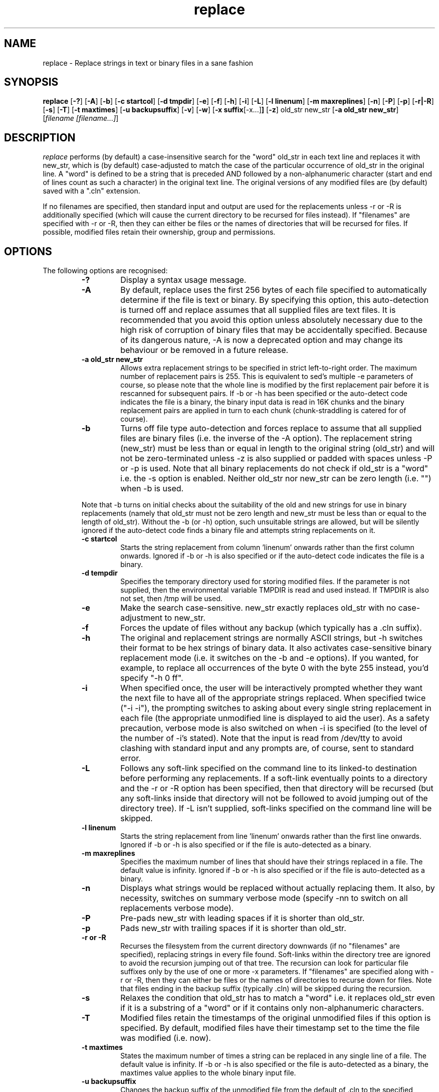 .TH replace 1 ""
.SH NAME

replace \- Replace strings in text or binary files in a sane fashion

.SH SYNOPSIS

.B replace
.RB [ -? ]
.RB [ -A ]
.RB [ -b ]
.RB [ -c\ startcol ]
.RB [ -d\ tmpdir ]
.RB [ -e ]
.RB [ -f ]
.RB [ -h ]
.RB [ -i ]
.RB [ -L ]
.RB [ -l\ linenum ]
.RB [ -m\ maxreplines ]
.RB [ -n ]
.RB [ -P ]
.RB [ -p ]
.RB [ -r|-R ]
.RB [ -s ]
.RB [ -T ]
.RB [ -t\ maxtimes ]
.RB [ -u\ backupsuffix ]
.RB [ -v ]
.RB [ -w ]
.RB [ -x\ suffix [-x...] ]
.RB [ -z ]
.RB old_str
.RB new_str
.RB [ -a\ old_str\ new_str ]
.RI [ filename\ [filename...] ]
.SH DESCRIPTION
.I replace
performs (by default) a case-insensitive search for the "word" old_str in each
text line and replaces it with new_str, which is (by default) case-adjusted to
match the case of the particular occurrence of old_str in the original line.
A "word" is defined to be a string that is preceded AND followed by a
non\-alphanumeric character (start and end of lines count as such a character)
in the original text line. The original versions of any modified files are
(by default) saved with a ".cln" extension.
.PP
If no filenames are specified, then
standard input and output are used for the replacements unless -r or -R is
additionally specified
(which will cause the current directory to be recursed for files instead).
If "filenames" are specified with -r or -R, then they can either be files
or the names of directories that will be recursed for files.
If possible, modified files retain their ownership, group and permissions.
.SH OPTIONS
The following options are recognised:
.PP
.RS
.TP
.B  \-?
Display a syntax usage message.
.TP
.B  \-A
By default, replace uses the first 256 bytes of each file specified to
automatically determine if the file is text or binary. By specifying this
option, this auto-detection is turned off and replace assumes that all
supplied files are text files. It is recommended that you avoid this
option unless absolutely necessary due to the high risk of corruption
of binary files that may be accidentally specified. Because of its dangerous
nature, -A is now a deprecated option and may change its behaviour or be
removed in a future release.
.TP
.B  \-a old_str new_str
Allows extra replacement strings to be specified in strict left-to-right order.
The maximum number of replacement pairs is 255. This is equivalent to sed's
multiple -e parameters of course, so please note that the whole line is
modified by the first replacement pair before it is rescanned for subsequent
pairs. If -b or -h has been specified or the auto-detect code indicates
the file is a binary, the binary input data is read in 16K
chunks and the binary replacement pairs are applied in turn to each chunk
(chunk-straddling is catered for of course).
.TP
.B  \-b
Turns off file type auto-detection and forces replace to assume that all
supplied files are binary files (i.e. the inverse of the -A option).
The replacement string (new_str) must be less than or equal in
length to the original string (old_str) and will not be zero-terminated
unless -z is also supplied or padded with spaces unless -P or -p is used.
Note that all binary replacements do not check if old_str is a "word"
i.e. the -s option is enabled.
Neither old_str nor new_str can be zero length (i.e. "") when -b is used.
.PP
Note that -b turns on initial checks about the suitability of the old and
new strings for use in binary replacements (namely that old_str must not be
zero length and new_str must be less than or equal to the length of old_str).
Without the -b (or -h) option, such unsuitable strings are allowed, but will
be silently ignored if the auto-detect code finds a binary file and attempts
string replacements on it.
.TP
.B  \-c startcol
Starts the string replacement from column 'linenum' onwards rather than the
first column onwards. Ignored if -b or -h is also specified or if the
auto-detect code indicates the file is a binary.
.TP
.B  \-d tempdir
Specifies the temporary directory used for storing modified files. If the
parameter is not supplied, then the environmental variable TMPDIR is read
and used instead. If TMPDIR is also not set, then /tmp will be used.
.TP
.B  \-e
Make the search case-sensitive. new_str exactly replaces old_str with no
case\-adjustment to new_str.
.TP
.B  \-f
Forces the update of files without any backup (which typically has a .cln suffix).
.TP
.B  \-h
The original and replacement strings are normally ASCII strings, but -h
switches their format to be hex strings of binary data. It also activates
case-sensitive binary replacement mode (i.e. it switches on the -b and -e
options). If you wanted, for example, to replace all occurrences of the byte 0
with the byte 255 instead, you'd specify "-h 0 ff".
.TP
.B  \-i
When specified once, the user will be interactively prompted whether they
want the next file to have all of the appropriate strings replaced.
When specified twice ("-i -i"), the prompting switches to asking about every
single string replacement in each file (the appropriate unmodified line is
displayed to aid the user). As a safety precaution, verbose mode is also
switched on when -i is specified (to the level of the number of -i's
stated). Note that the input is read from /dev/tty
to avoid clashing with standard input and any prompts are, of course, sent
to standard error.
.TP
.B  \-L
Follows any soft-link specified on the command line to its linked-to
destination before performing any replacements.
If a soft-link eventually points to a directory and the -r or -R option
has been specified, then that directory will be recursed (but any
soft-links inside that directory will not be followed to avoid jumping
out of the directory tree). If -L isn't supplied, soft-links specified
on the command line will be skipped.
.TP
.B  \-l linenum
Starts the string replacement from line 'linenum' onwards rather than the first
line onwards. Ignored if -b or -h is also specified or if the file is
auto-detected as a binary.
.TP
.B  \-m maxreplines
Specifies the maximum number of lines that should have their strings replaced
in a file. The default value is infinity. Ignored if -b or -h is also
specified or if the file is auto-detected as a binary.
.TP
.B  \-n
Displays what strings would be replaced without actually replacing them.
It also, by necessity, switches on summary verbose mode (specify -nn to
switch on all replacements verbose mode).
.TP
.B  \-P
Pre-pads new_str with leading spaces if it is shorter than old_str.
.TP
.B  \-p
Pads new_str with trailing spaces if it is shorter than old_str.
.TP
.B  \-r or \-R
Recurses the filesystem from the current directory downwards (if no
"filenames" are specified), replacing strings in every file found.
Soft-links within the directory tree are ignored to avoid the recursion
jumping out of that tree.
The recursion can look for particular file suffixes only by the use of one or
more -x parameters. If "filenames" are specified along with -r or -R,
then they can either be files or the names of directories to recurse down for
files.  Note that files ending in the backup suffix (typically .cln) will be
skipped during the recursion.
.TP
.B  \-s
Relaxes the condition that old_str has to match a "word" i.e. it replaces
old_str even if it is a substring of a "word" or if it contains only
non-alphanumeric characters.
.TP
.B  \-T
Modified files retain the timestamps of the original unmodified files
if this option is specified. By default, modified files have their timestamp
set to the time the file was modified (i.e. now).
.TP
.B  \-t maxtimes
States the maximum number of times a string can be replaced in any single line
of a file. The default value is infinity. If -b or -h is also specified or
the file is auto-detected as a binary, the
maxtimes value applies to the whole binary input file.
.TP
.B  \-u backupsuffix
Changes the backup suffix of the unmodified file from the default of \.cln
to the specified backupsuffix value.
.TP
.B  \-v
Increments (switches on) verbose mode. If specified once, only a brief per-file
summary is reported to stderr of the files that had replacements performed on them.
If specified twice (i.e. -vv), all individual replacements are additionally reported 
to stderr and an overall summary is also displayed. If -v isn't specified at
all (and -i or -n aren't used), then only warnings and errors are displayed
to stderr (in other words, replace operates silently by default if there are
no problems).
.TP
.B  \-w
Recursively replaces strings in all Web-related source files
in the current directory tree. Equivalent to
"-r -x .html -x .htm -x .asp -x .js -x .css -x .xml -x .xhtml -x .shtml
-x .jsp -x .php -x .php3 -x .php4 -x .pl".
.TP
.B  \-x suffix
Specifies the suffix of the files to be case-insensitively matched when -r
is used.  Multiple -x parameters can be utilised with the appropriate "or"
meaning as you'd expect. The maximum number of -x parameters is 255.
.TP
.B  \-z
Zero-terminate any binary replacement string (new_str) specified, which is
useful if you are replacing a zero-terminated string (e.g. a pathname)
with a smaller string in an executable. If this option is used, -b must
also be supplied (note that using -h or -p will cause -z to be ignored)
and also new_str must be shorter than old_str in order to cater for the zero
terminator.
.SH RETURN VALUE
If replace has no non-fatal errors, it will return 0, otherwise it returns
1. Fatal errors can include bad command line options or parameters,
failure to allocate memory for replacement buffers, failure to read from
the terminal when expecting user input and exiting replace via the
"q" option when being prompted for input during "replace -i".
.SH EXAMPLES
To make an executable use /usr/lib/libc.1 instead of /usr/lib/libc.2 (note that
this is "risky" and may lead to run-time problems for the executable, but it's
one way to try to run an HP-UX 11.00 binary on HP-UX 10.20 !):
.PP
replace -bv /usr/lib/libc.2 /usr/lib/libc.1 filename
.PP
To make a file one long line (i.e. replace all line feeds with spaces):
.PP
replace -h a 20 filename
.PP
To recursively add the attribute bgcolor="#ffffff" to all <body> tags
(regardless of case) in all Web-related source documents in the current
directory tree downwards (but retaining the original case of the <body> tag):
.PP
replace -fswv "<body" "<body bgcolor=\\"#ffffff\\""
.SH TIPS
If the old or new string or the filenames you are specifying contain
a space or any special shell character (e.g. brackets, pipe, backquote
and so on), use single or double quotes to surround the whole string.
If you want to remove a string from a file, specify "" as the new string
to replace the old one.  If the old or new string begins with a minus
("-"), you will have to stop command line argument parsing with --
(e.g. replace -sev -- -old new...).
.SH WARNINGS
Replacing strings in binary executables, object files or libraries can lead to
permanent corruption of said files if you perform the replacements
in a haphazard manner. You are strongly advised to keep a backup copy of any
such binary files you intend to replace strings in.
.PP
Do not use the -A option (which is now officially deprecated)
unless you are completely convinced that all files
specified are text files. You risk severe corruption of any binaries specified
otherwise.
.SH SEE ALSO BUT I WOULDN'T BOTHER
sed(1)
.SH AUTHOR
Richard K. Lloyd	<replace@richardlloyd.org.uk>
